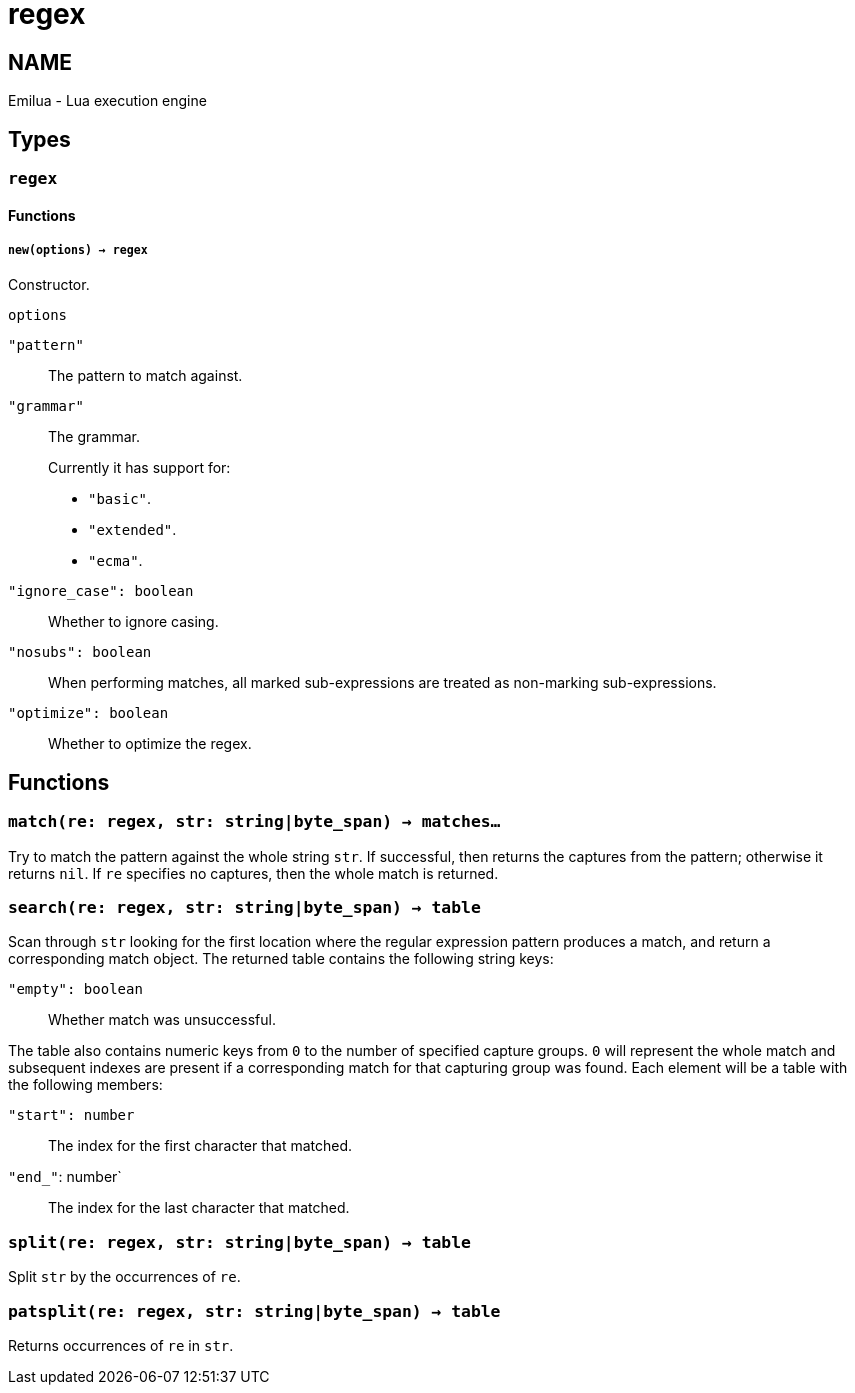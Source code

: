 = regex

ifeval::[{doctype} == manpage]

== NAME

Emilua - Lua execution engine

endif::[]

== Types

=== `regex`

==== Functions

===== `new(options) -> regex`

Constructor.

.`options`

`"pattern"`:: The pattern to match against.

`"grammar"`::
The grammar.
+
Currently it has support for:
+
* `"basic"`.
* `"extended"`.
* `"ecma"`.

`"ignore_case": boolean`:: Whether to ignore casing.
`"nosubs": boolean`:: When performing matches, all marked sub-expressions are
  treated as non-marking sub-expressions.
`"optimize": boolean`:: Whether to optimize the regex.

== Functions

=== `match(re: regex, str: string|byte_span) -> matches...`

Try to match the pattern against the whole string `str`. If successful, then
returns the captures from the pattern; otherwise it returns `nil`. If `re`
specifies no captures, then the whole match is returned.

=== `search(re: regex, str: string|byte_span) -> table`

Scan through `str` looking for the first location where the regular expression
pattern produces a match, and return a corresponding match object. The returned
table contains the following string keys:

`"empty": boolean`:: Whether match was unsuccessful.

The table also contains numeric keys from `0` to the number of specified capture
groups. `0` will represent the whole match and subsequent indexes are present if
a corresponding match for that capturing group was found. Each element will be a
table with the following members:

`"start": number`:: The index for the first character that matched.
`"end_"`: number`:: The index for the last character that matched.

=== `split(re: regex, str: string|byte_span) -> table`

Split `str` by the occurrences of `re`.

=== `patsplit(re: regex, str: string|byte_span) -> table`

Returns occurrences of `re` in `str`.

